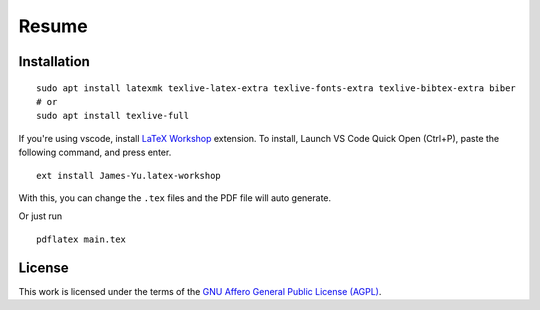 Resume
######

Installation
************

::

    sudo apt install latexmk texlive-latex-extra texlive-fonts-extra texlive-bibtex-extra biber
    # or
    sudo apt install texlive-full

If you're using vscode, install `LaTeX Workshop`_ extension. To install,
Launch VS Code Quick Open (Ctrl+P), paste the following command, and press enter.
::

  ext install James-Yu.latex-workshop

With this, you can change the ``.tex`` files and the PDF file will auto generate.

.. _LaTeX Workshop: https://marketplace.visualstudio.com/items?itemName=James-Yu.latex-workshop

Or just run ::

  pdflatex main.tex

License
*******

This work is licensed under the terms of the `GNU Affero General Public License (AGPL) <./LICENSE.txt>`_.
